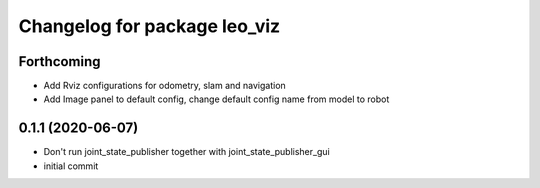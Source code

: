 ^^^^^^^^^^^^^^^^^^^^^^^^^^^^^
Changelog for package leo_viz
^^^^^^^^^^^^^^^^^^^^^^^^^^^^^

Forthcoming
-----------
* Add Rviz configurations for odometry, slam and navigation
* Add Image panel to default config, change default config name from model to robot

0.1.1 (2020-06-07)
------------------
* Don't run joint_state_publisher together with joint_state_publisher_gui
* initial commit
